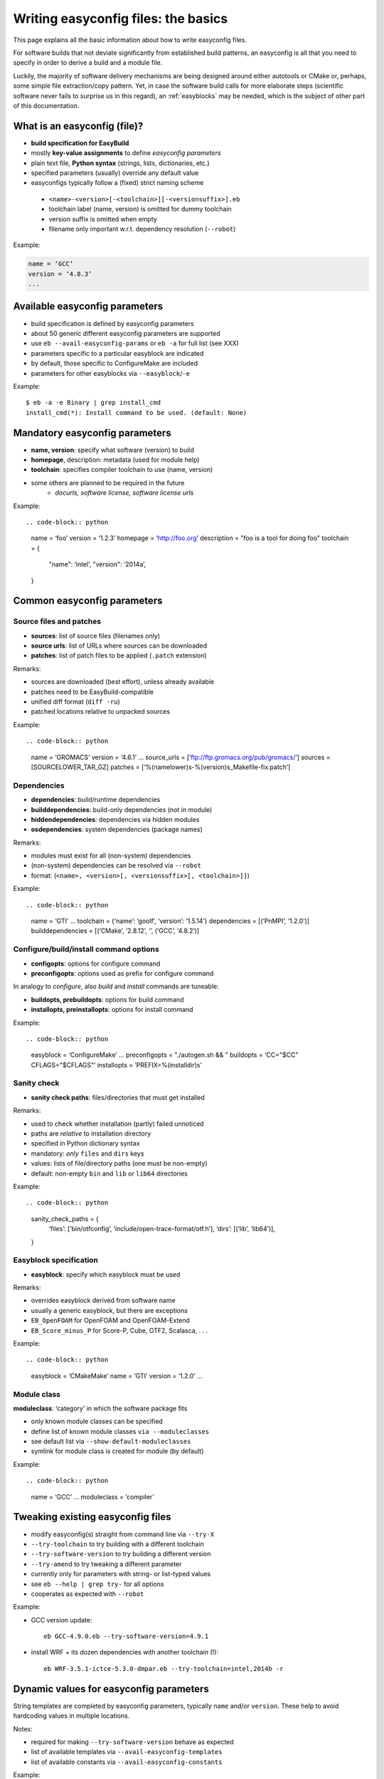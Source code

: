 
Writing easyconfig files: the basics
====================================

This page explains all the basic information about how to write easyconfig files.

For software builds that not deviate significantly from established build patterns,
an easyconfig is all that you need to specify in order to derive a build and a module file.

Luckily, the majority of software delivery mechanisms are being designed around
either autotools or CMake or, perhaps, some simple file extraction/copy pattern.
Yet, in case the software build calls for more elaborate steps
(scientific software never fails to surprise us in this regard),
an :ref:`easyblocks` may be needed, which is the subject of other part of this documentation.

What is an easyconfig (file)?
-----------------------------

* **build specification for EasyBuild**
* mostly **key-value assignments** to define `easyconfig parameters`
* plain text file, **Python syntax** (strings, lists, dictionaries, etc.)
* specified parameters (usually) override any default value
* easyconfigs typically follow a (fixed) strict naming scheme

 * ``<name>-<version>[-<toolchain>][-<versionsuffix>].eb``
 * toolchain label (name, version) is omitted for dummy toolchain
 * version suffix is omitted when empty
 * filename only important w.r.t. dependency resolution (``--robot``)

Example:

.. code-block:: python

  name = ‘GCC’
  version = ‘4.8.3’
  ...

Available easyconfig parameters
-------------------------------

* build specification is defined by easyconfig parameters
* about 50 generic different easyconfig parameters are supported
* use ``eb --avail-easyconfig-params`` or ``eb -a`` for full list (see XXX)
* parameters specific to a particular easyblock are indicated
* by default, those specific to ConfigureMake are included
* parameters for other easyblocks via ``--easyblock``/``-e``

Example::

 $ eb -a -e Binary | grep install_cmd
 install_cmd(*): Install command to be used. (default: None)

Mandatory easyconfig parameters
-------------------------------

* **name, version**: specify what software (version) to build
* **homepage**, description: metadata (used for module help)
* **toolchain**: specifies compiler toolchain to use (name, version)
* some others are planned to be required in the future
   * `docurls, software license, software license urls`

Example::

.. code-block:: python

    name = ‘foo’
    version = ‘1.2.3’
    homepage = ‘http://foo.org’
    description = "foo is a tool for doing foo"
    toolchain = {
        "name": ‘intel’,
        "version": ‘2014a’,
    }

Common easyconfig parameters
----------------------------

Source files and patches
~~~~~~~~~~~~~~~~~~~~~~~~

* **sources**: list of source files (filenames only)
* **source urls**: list of URLs where sources can be downloaded
* **patches**: list of patch files to be applied (``.patch`` extension)

Remarks:

* sources are downloaded (best effort), unless already available
* patches need to be EasyBuild-compatible
* unified diff format (``diff -ru``)
* patched locations relative to unpacked sources

Example::

.. code-block:: python

    name = ‘GROMACS’
    version = ‘4.6.1’
    ...
    source_urls = [‘ftp://ftp.gromacs.org/pub/gromacs/’]
    sources = [SOURCELOWER_TAR_GZ]
    patches = [‘%(namelower)s-%(version)s_Makefile-fix.patch’]

Dependencies
~~~~~~~~~~~~

* **dependencies**: build/runtime dependencies
* **builddependencies**: build-only dependencies (not in module)
* **hiddendependencies**: dependencies via hidden modules
* **osdependencies**: system dependencies (package names)

Remarks:

* modules must exist for all (non-system) dependencies
* (non-system) dependencies can be resolved via ``--robot``
* format: (``<name>, <version>[, <versionsuffix>[, <toolchain>]]``)

Example::

.. code-block:: python

  name = ‘GTI’
  ...
  toolchain = {‘name’: ‘goolf’, ‘version’: ‘1.5.14’}
  dependencies = [(‘PnMPI’, ‘1.2.0’)]
  builddependencies = [(‘CMake’, ‘2.8.12’, ‘’, (‘GCC’, ‘4.8.2’)]


Configure/build/install command options
~~~~~~~~~~~~~~~~~~~~~~~~~~~~~~~~~~~~~~~

* **configopts**: options for configure command
* **preconfigopts**: options used as prefix for configure command

In analogy to `configure`, also `build` and `install` commands are tuneable:

* **buildopts, prebuildopts**: options for build command
* **installopts, preinstallopts**: options for install command

Example::

.. code-block:: python

    easyblock = ‘ConfigureMake’
    ...
    preconfigopts = "./autogen.sh && "
    buildopts = ‘CC="$CC" CFLAGS="$CFLAGS"’
    installopts = ‘PREFIX=%(installdir)s’

Sanity check
~~~~~~~~~~~~

* **sanity check paths**: files/directories that must get installed

Remarks:

* used to check whether installation (partly) failed unnoticed
* paths are `relative` to installation directory
* specified in Python dictionary syntax
* mandatory: `only` ``files`` and ``dirs`` keys
* values: lists of file/directory paths (one must be non-empty)
* default: non-empty ``bin`` and ``lib`` or ``lib64`` directories

Example::

.. code-block:: python

  sanity_check_paths = {
    ‘files’: [‘bin/otfconfig’, ‘include/open-trace-format/otf.h’],
    ‘dirs’: [(‘lib’, ‘lib64’)],
  }

Easyblock specification
~~~~~~~~~~~~~~~~~~~~~~~

* **easyblock**: specify which easyblock must be used

Remarks:

* overrides easyblock derived from software name
* usually a generic easyblock, but there are exceptions
* ``EB_OpenFOAM`` for OpenFOAM and OpenFOAM-Extend
* ``EB_Score_minus_P`` for Score-P, Cube, OTF2, Scalasca, . . .

Example::

.. code-block:: python

    easyblock = ‘CMakeMake’
    name = ‘GTI’
    version = ‘1.2.0’
    ...


Module class
~~~~~~~~~~~~


**moduleclass**: ‘category’ in which the software package fits

* only known module classes can be specified
* define list of known module classes ``via --moduleclasses``
* see default list via ``--show-default-moduleclasses``
* symlink for module class is created for module (by default)

Example::

.. code-block:: python

    name = ‘GCC’
    ...
    moduleclass = ‘compiler’

Tweaking existing easyconfig files
----------------------------------

* modify easyconfig(s) straight from command line via ``--try-X``
* ``--try-toolchain`` to try building with a different toolchain
* ``--try-software-version`` to try building a different version
* ``--try-amend`` to try tweaking a different parameter
* currently only for parameters with string- or list-typed values
* see ``eb --help | grep try-`` for all options
* cooperates as expected with ``--robot``

Example:

* GCC version update::

   eb GCC-4.9.0.eb --try-software-version=4.9.1

* install WRF + its dozen dependencies with another toolchain (!)::

   eb WRF-3.5.1-ictce-5.3.0-dmpar.eb --try-toolchain=intel,2014b -r

Dynamic values for easyconfig parameters
----------------------------------------

String templates are completed by easyconfig parameters, typically ``name`` and/or ``version``. These help to avoid hardcoding values in multiple locations.

Notes:

* required for making ``--try-software-version`` behave as expected
* list of available templates via ``--avail-easyconfig-templates``
* list of available constants via ``--avail-easyconfig-constants``

Example::

.. code-block:: python

  name = ‘GCC’
  version = ‘4.8.3’
  ...
  source_urls = [
    # http://ftpmirror.gnu.org/gcc/gcc-4.8.3
    ‘http://ftpmirror.gnu.org/%(namelower)s/%(namelower)s-%(version)s’,
  ]
  sources = [SOURCELOWER_TAR_GZ]  # gcc-4.8.3.tar.gz
  ...


Use available generic easyblocks
--------------------------------

* use available `generic` easyblocks where applicable
* avoids need for creating (and maintaining) new easyblocks
* (custom) easyconfig parameters allow tweaking their behavior
* overview via ``eb --list-easyblocks | grep -v EB``

Example::

.. code-block:: python

  easyblock = ‘CMakeMake’
  name = ‘GTI’
  ...
  dependencies = [(‘PnMPI’, ‘1.2.0’)]
  configopts  = ‘-DCMAKE_BUILD_TYPE=Release ’
  configopts += ‘-DPnMPI_INSTALL_PREFIX=${EBROOTPNMPI}’
  buildopts = ‘CXXFLAGS="$CXXFLAGS -fpermissive"’
  ...


Contributing back
-----------------

Contribute back your working easyconfig files!

Share your expertise with the community, avoid duplicate work, especially if:
   * software package is not supported yet
   * existing easyconfig needs changes for new version/toolchain
   * frequently used software package (compilers, MPI, etc.)

Notes:

* about 25% of easyconfigs are provided by contributors outside of HPC-UGent
* contributing back requires a limited amount of knowledge on Git/GitHub
* contributions are reviewed & thoroughly tested before inclusion
   * see EasyBuild wiki for detailed walkthrough: https://github.com/hpcugent/easybuild/wiki/Contributing-back

